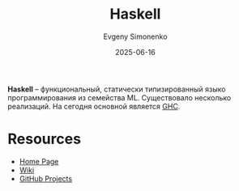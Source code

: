 :PROPERTIES:
:ID:       c5c55d95-c907-421c-8fa9-225594a8348a
:END:
#+TITLE: Haskell
#+AUTHOR: Evgeny Simonenko
#+LANGUAGE: Russian
#+LICENSE: CC BY-SA 4.0
#+DATE: 2025-06-16
#+FILETAGS: :programming-languages:

*Haskell* -- функциональный, статически типизированный языко программирования из семейства ML. Существовало несколько реализаций. На сегодня основной является [[id:22fc207b-c08a-489e-88ee-ff83bbef146f][GHC]].

* Resources

- [[https://www.haskell.org/][Home Page]]
- [[https://wiki.haskell.org/index.php?title=Haskell][Wiki]]
- [[https://github.com/haskell][GitHub Projects]]
